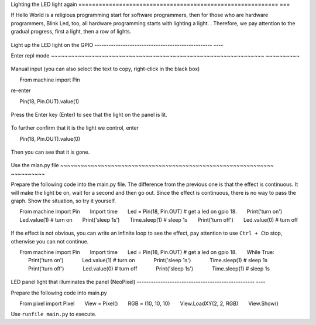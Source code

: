 Lighting the LED light again
=========================================================== ===

If Hello World is a religious programming start for software programmers, then for those who are hardware programmers, Blink Led, too, all hardware programming starts with lighting a light. . Therefore, we pay attention to the gradual progress, first a light, then a row of lights.

.. figure:: leds/ready.png

Light up the LED light on the GPIO
-------------------------------------------------- ----

Enter repl mode
~~~~~~~~~~~~~~~~~~~~~~~~~~~~~~~~~~~~~~~~~~~~~~~~~~~~~~~~~~~~~~~ ~~~~~~~~~~

.. figure:: leds/into_repl.png

Manual input (you can also select the text to copy, right-click in the black box)

.. code:: python

      From machine import Pin

re-enter

.. code:: python

      Pin(18, Pin.OUT).value(1)

.. figure:: leds/light_up.png

Press the Enter key (Enter) to see that the light on the panel is lit.

.. figure:: leds/light_result.png

To further confirm that it is the light we control, enter

.. code:: python

      Pin(18, Pin.OUT).value(0)

.. figure:: leds/light_down.png

Then you can see that it is gone.

.. figure:: leds/light_restore.png

Use the mian.py file
~~~~~~~~~~~~~~~~~~~~~~~~~~~~~~~~~~~~~~~~~~~~~~~~~~~~~~~~~~~~~~~ ~~~~~~~~~~

Prepare the following code into the main.py file. The difference from the previous one is that the effect is continuous. It will make the light be on, wait for a second and then go out. Since the effect is continuous, there is no way to pass the graph. Show the situation, so try it yourself.

.. code:: python

      From machine import Pin
      Import time
      Led = Pin(18, Pin.OUT) # get a led on gpio 18.
      Print('turn on')
      Led.value(1) # turn on
      Print('sleep 1s')
      Time.sleep(1) # sleep 1s
      Print('turn off')
      Led.value(0) # turn off

.. figure:: leds/mian_light.png

If the effect is not obvious, you can write an infinite loop to see the effect, pay attention to use \ ``Ctrl + C``\ to stop, otherwise you can not continue.

.. code:: python

      From machine import Pin
      Import time
      Led = Pin(18, Pin.OUT) # get a led on gpio 18.
      While True:
            Print('turn on')
            Led.value(1) # turn on
            Print('sleep 1s')
            Time.sleep(1) # sleep 1s
            Print('turn off')
            Led.value(0) # turn off
            Print('sleep 1s')
            Time.sleep(1) # sleep 1s

.. figure:: leds/blink_led.png

LED panel light that illuminates the panel (NeoPixel)
-------------------------------------------------- ----

Prepare the following code into main.py

.. code:: python

      From pixel import Pixel
      View = Pixel()
      RGB = (10, 10, 10)
      View.LoadXY(2, 2, RGB)
      View.Show()

Use ``runfile main.py`` to execute.